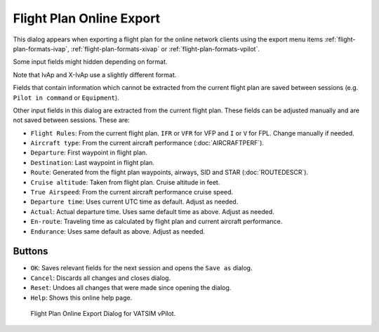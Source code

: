 Flight Plan Online Export
-------------------------

This dialog appears when exporting a flight plan for the online network
clients using the export menu items
:ref:`flight-plan-formats-ivap`,
:ref:`flight-plan-formats-xivap` or
:ref:`flight-plan-formats-vpilot`.

Some input fields might hidden depending on format.

Note that IvAp and X-IvAp use a slightly different format.

Fields that contain information which cannot be extracted from the
current flight plan are saved between sessions (e.g.
``Pilot in command`` or ``Equipment``).

Other input fields in this dialog are extracted from the current flight
plan. These fields can be adjusted manually and are not saved between
sessions. These are:

-  ``Flight Rules``: From the current flight plan. ``IFR`` or ``VFR``
   for VFP and ``I`` or ``V`` for FPL. Change manually if needed.
-  ``Aircraft type``: From the current aircraft performance (:doc:`AIRCRAFTPERF`).
-  ``Departure``: First waypoint in flight plan.
-  ``Destination``: Last waypoint in flight plan.
-  ``Route``: Generated from the flight plan waypoints, airways, SID and
   STAR (:doc:`ROUTEDESCR`).
-  ``Cruise altitude``: Taken from flight plan. Cruise altitude in feet.
-  ``True Airspeed``: From the current aircraft performance cruise
   speed.
-  ``Departure time``: Uses current UTC time as default. Adjust as
   needed.
-  ``Actual``: Actual departure time. Uses same default time as above.
   Adjust as needed.
-  ``En-route``: Traveling time as calculated by flight plan and current
   aircraft performance.
-  ``Endurance``: Uses same default as above. Adjust as needed.

Buttons
~~~~~~~

-  ``OK``: Saves relevant fields for the next session and opens the
   ``Save as`` dialog.
-  ``Cancel``: Discards all changes and closes dialog.
-  ``Reset``: Undoes all changes that were made since opening the
   dialog.
-  ``Help``: Shows this online help page.

.. figure:: ../images/routeexport.jpg

      Flight Plan Online Export Dialog for VATSIM vPilot.


